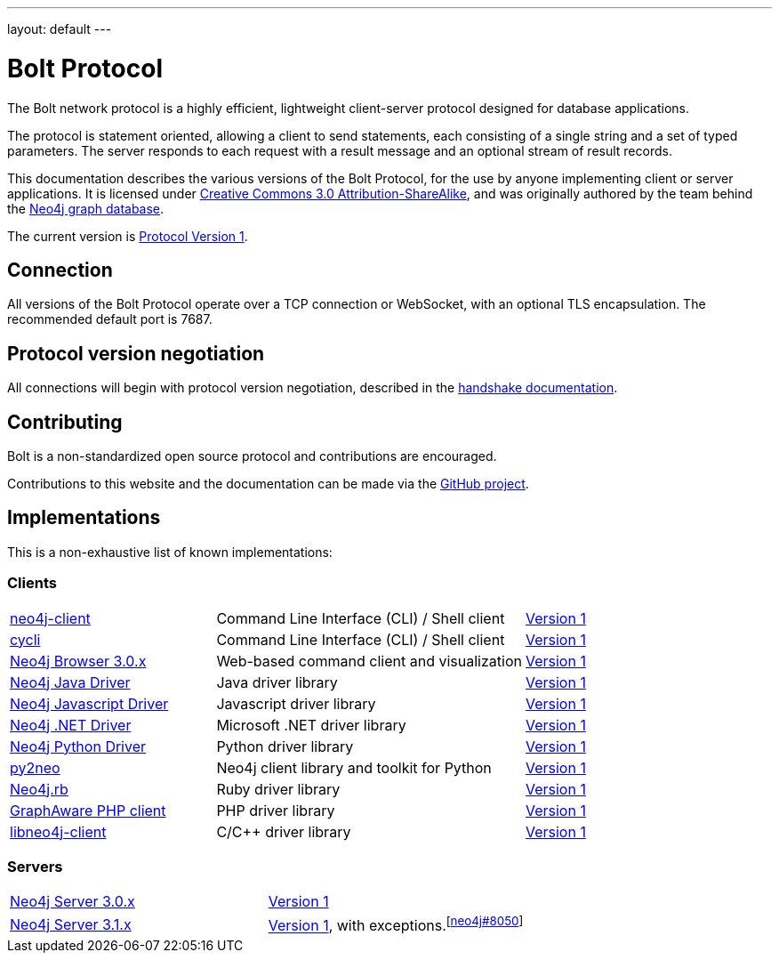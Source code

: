 ---
layout: default
---

= Bolt Protocol

The Bolt network protocol is a highly efficient, lightweight client-server
protocol designed for database applications.

The protocol is statement oriented, allowing a client to send statements, each
consisting of a single string and a set of typed parameters. The server
responds to each request with a result message and an optional stream of result
records.

This documentation describes the various versions of the Bolt Protocol, for the
use by anyone implementing client or server applications. It is licensed under
https://creativecommons.org/licenses/by-sa/3.0/[Creative Commons 3.0 Attribution-ShareAlike],
and was originally authored by the team behind the https://neo4j.com[Neo4j graph database].

The current version is link:v1/[Protocol Version 1].

== Connection

All versions of the Bolt Protocol operate over a TCP connection or WebSocket,
with an optional TLS encapsulation. The recommended default port is 7687.

== Protocol version negotiation

All connections will begin with protocol version negotiation, described in the
link:v1/#handshake[handshake documentation].

== Contributing

Bolt is a non-standardized open source protocol and contributions are encouraged.

Contributions to this website and the documentation can be made via the
https://github.com/boltprotocol/boltprotocol.org[GitHub project].

== Implementations

This is a non-exhaustive list of known implementations:

=== Clients

[cols="2a,3a,1a"]
|===
|https://cleishm.github.io/libneo4j-client[neo4j-client]
|Command Line Interface (CLI) / Shell client
|link:v1/[Version 1]

|https://github.com/nicolewhite/cycli[cycli]
|Command Line Interface (CLI) / Shell client
|link:v1/[Version 1]

|https://neo4j.com[Neo4j Browser 3.0.x]
|Web-based command client and visualization
|link:v1/[Version 1]

|https://neo4j.com/developer/java/#neo4j-java-driver[Neo4j Java Driver]
|Java driver library
|link:v1/[Version 1]

|https://neo4j.com/developer/javascript/#neo4j-javascript-driver[Neo4j Javascript Driver]
|Javascript driver library
|link:v1/[Version 1]

|https://neo4j.com/developer/dotnet/#neo4j-dotnet-driver[Neo4j .NET Driver]
|Microsoft .NET driver library
|link:v1/[Version 1]

|https://neo4j.com/developer/python/#neo4j-python-driver[Neo4j Python Driver]
|Python driver library
|link:v1/[Version 1]

|http://py2neo.org[py2neo]
|Neo4j client library and toolkit for Python
|link:v1/[Version 1]

|https://github.com/neo4jrb/neo4j[Neo4j.rb]
|Ruby driver library
|link:v1/[Version 1]

|https://github.com/graphaware/neo4j-php-client[GraphAware PHP client]
|PHP driver library
|link:v1/[Version 1]

|https://cleishm.github.io/libneo4j-client[libneo4j-client]
|C/C++ driver library
|link:v1/[Version 1]
|===

=== Servers

[cols="1a,1a"]
|===
|https://neo4j.com[Neo4j Server 3.0.x]
|link:v1/[Version 1]

|https://neo4j.com[Neo4j Server 3.1.x]
|link:v1/[Version 1], with exceptions.^[https://github.com/neo4j/neo4j/pull/8050[neo4j#8050]]^
|===
